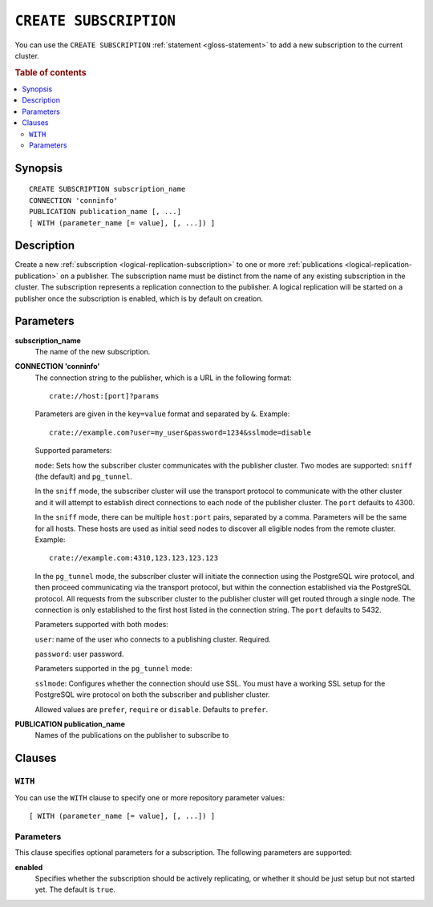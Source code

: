 .. highlight:: psql

.. _sql-create-subscription:

=======================
``CREATE SUBSCRIPTION``
=======================

You can use the ``CREATE SUBSCRIPTION`` :ref:`statement <gloss-statement>` to
add a new subscription to the current cluster.

.. SEEALSO::

    :ref:`DROP SUBSCRIPTION <sql-drop-subscription>`

.. rubric:: Table of contents

.. contents::
   :local:
   :depth: 2


.. _sql-create-subscription-synopsis:

Synopsis
========

::

    CREATE SUBSCRIPTION subscription_name
    CONNECTION 'conninfo'
    PUBLICATION publication_name [, ...]
    [ WITH (parameter_name [= value], [, ...]) ]

.. _sql-create-subscription-desc:

Description
===========

Create a new :ref:`subscription <logical-replication-subscription>` to one or
more :ref:`publications <logical-replication-publication>` on a publisher. The
subscription name must be distinct from the name of any existing subscription
in the cluster. The subscription represents a replication connection to the
publisher. A logical replication will be started on a publisher once
the subscription is enabled, which is by default on creation.

.. _sql-create-subscription-params:

Parameters
==========

**subscription_name**
  The name of the new subscription.

.. _sql-create-subscription-conn-info:

**CONNECTION 'conninfo'**
  The connection string to the publisher, which is a URL in the following format:
  ::

      crate://host:[port]?params

  Parameters are given in the ``key=value`` format and separated by ``&``. Example:

  ::

      crate://example.com?user=my_user&password=1234&sslmode=disable


  Supported parameters:

  ``mode``: Sets how the subscriber cluster communicates with the publisher
  cluster. Two modes are supported: ``sniff`` (the default) and ``pg_tunnel``.

  In the ``sniff`` mode, the subscriber cluster will use the transport protocol
  to communicate with the other cluster and it will attempt to establish direct
  connections to each node of the publisher cluster. The ``port`` defaults to
  4300.

  In the ``sniff`` mode, there can be multiple ``host:port`` pairs, separated
  by a comma. Parameters will be the same for all hosts. These hosts are used
  as initial seed nodes to discover all eligible nodes from the remote cluster.
  Example:

  ::

      crate://example.com:4310,123.123.123.123


  In the ``pg_tunnel`` mode, the subscriber cluster will initiate the
  connection using the PostgreSQL wire protocol, and then proceed communicating
  via the transport protocol, but within the connection established via the
  PostgreSQL protocol. All requests from the subscriber cluster to the
  publisher cluster will get routed through a single node. The connection is
  only established to the first host listed in the connection string. The ``port``
  defaults to 5432.


  Parameters supported with both modes:

  ``user``: name of the user who connects to a publishing cluster. Required.

  ``password``: user password.


  Parameters supported in the ``pg_tunnel`` mode:

  ``sslmode``: Configures whether the connection should use SSL. You must have
  a working SSL setup for the PostgreSQL wire protocol on both the subscriber
  and publisher cluster.

  Allowed values are ``prefer``, ``require`` or ``disable``. Defaults to
  ``prefer``.


**PUBLICATION publication_name**
  Names of the publications on the publisher to subscribe to

Clauses
=======

``WITH``
--------

You can use the ``WITH`` clause to specify one or more repository parameter
values:

::

    [ WITH (parameter_name [= value], [, ...]) ]

Parameters
----------

This clause specifies optional parameters for a subscription. The following
parameters are supported:

**enabled**
  Specifies whether the subscription should be actively replicating, or whether
  it should be just setup but not started yet. The default is ``true``.

